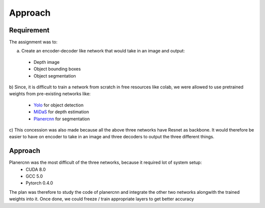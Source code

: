 Approach
============================

Requirement
-----------

The assignment was to:  

a) Create an encoder-decoder like network that would take in an image and output:
  - Depth image
  - Object bounding boxes
  - Object segmentation

b) Since, it is difficult to train a network from scratch in free resources like colab,  
we were allowed to use pretrained weights from pre-existing networks like:
  - `Yolo <https://github.com/pjreddie/darknet>`_ for object detection
  - `MiDaS <https://github.com/intel-isl/MiDaS>`_ for depth estimation
  - `Planercnn <https://github.com/NVlabs/planercnn>`_ for segmentation

c) This concession was also made because all the above three networks have Resnet as backbone.
It would therefore be easier to have on encoder to take in an image and three decoders to output
the three different things.

Approach
--------

Planercnn was the most difficult of the three networks, because it required lot of system setup:
  - CUDA 8.0
  - GCC 5.0
  - Pytorch 0.4.0

The plan was therefore to study the code of planercnn and integrate the other two networks alongwith
the trained weights into it.
Once done, we could freeze / train appropriate layers to get better accuracy

